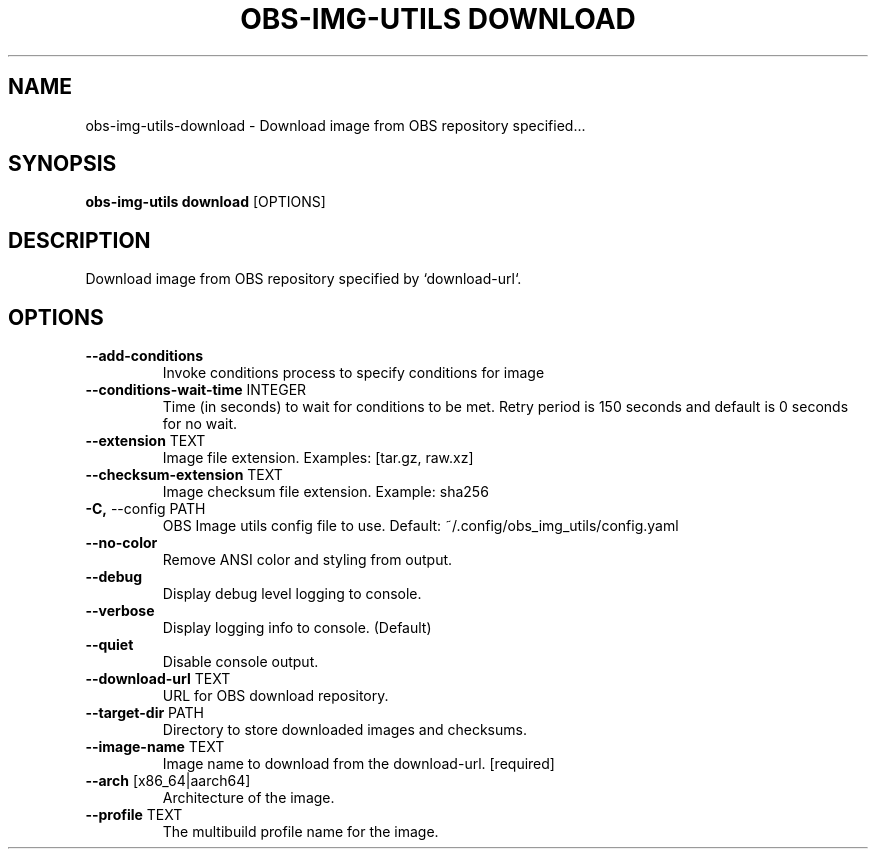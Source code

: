 .TH "OBS-IMG-UTILS DOWNLOAD" "1" "15-Jul-2019" "" "obs-img-utils download Manual"
.SH NAME
obs-img-utils\-download \- Download image from OBS repository specified...
.SH SYNOPSIS
.B obs-img-utils download
[OPTIONS]
.SH DESCRIPTION
Download image from OBS repository specified by `download-url`.
.SH OPTIONS
.TP
\fB\-\-add\-conditions\fP
Invoke conditions process to specify conditions for image
.TP
\fB\-\-conditions\-wait\-time\fP INTEGER
Time (in seconds) to wait for conditions to be met. Retry period is 150 seconds and default is 0 seconds for no wait.
.TP
\fB\-\-extension\fP TEXT
Image file extension. Examples: [tar.gz, raw.xz]
.TP
\fB\-\-checksum\-extension\fP TEXT
Image checksum file extension. Example: sha256
.TP
\fB\-C,\fP \-\-config PATH
OBS Image utils config file to use. Default: ~/.config/obs_img_utils/config.yaml
.TP
\fB\-\-no\-color\fP
Remove ANSI color and styling from output.
.TP
\fB\-\-debug\fP
Display debug level logging to console.
.TP
\fB\-\-verbose\fP
Display logging info to console. (Default)
.TP
\fB\-\-quiet\fP
Disable console output.
.TP
\fB\-\-download\-url\fP TEXT
URL for OBS download repository.
.TP
\fB\-\-target\-dir\fP PATH
Directory to store downloaded images and checksums.
.TP
\fB\-\-image\-name\fP TEXT
Image name to download from the download-url.  [required]
.TP
\fB\-\-arch\fP [x86_64|aarch64]
Architecture of the image.
.TP
\fB\-\-profile\fP TEXT
The multibuild profile name for the image.
